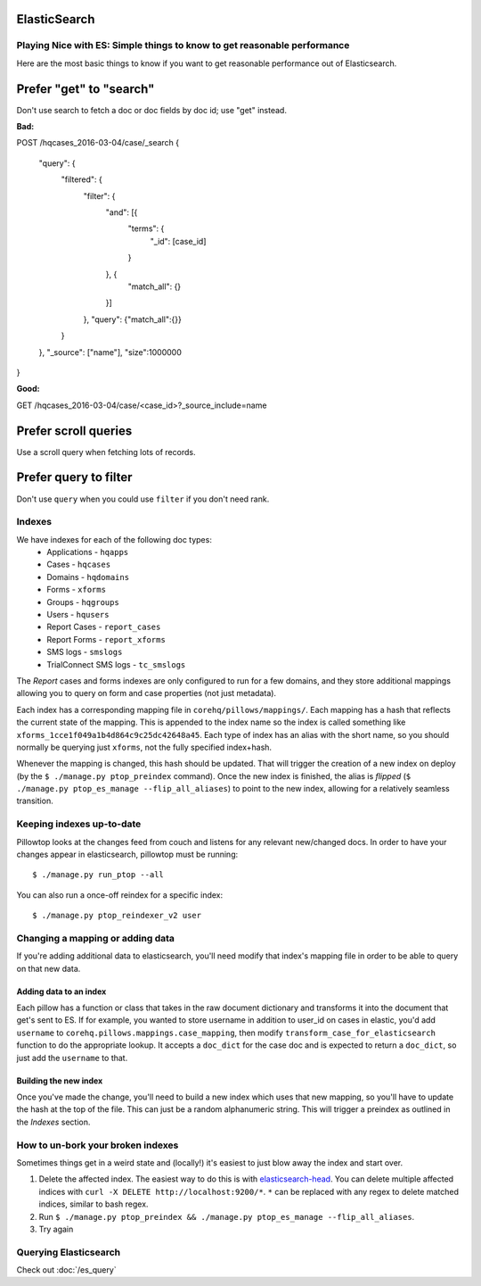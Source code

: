 ElasticSearch
=============

Playing Nice with ES: Simple things to know to get reasonable performance
-------------------------------------------------------------------------

Here are the most basic things to know if you want to get reasonable performance
out of Elasticsearch.

Prefer "get" to "search"
========================

Don't use search to fetch a doc or doc fields by doc id; use "get" instead.

**Bad:**

POST /hqcases_2016-03-04/case/_search
{
  "query": {
    "filtered": {
      "filter": {
        "and": [{
          "terms": {
            "_id": [case_id]
          }
        }, {
          "match_all": {}
        }]
      },
      "query": {"match_all":{}}
    }
  },
  "_source": ["name"],
  "size":1000000
}

**Good:**

GET /hqcases_2016-03-04/case/<case_id>?_source_include=name


Prefer scroll queries
=====================

Use a scroll query when fetching lots of records.


Prefer query to filter
======================

Don't use ``query`` when you could use ``filter`` if you don't need rank.


Indexes
-------
We have indexes for each of the following doc types:
 * Applications - ``hqapps``
 * Cases - ``hqcases``
 * Domains - ``hqdomains``
 * Forms - ``xforms``
 * Groups - ``hqgroups``
 * Users - ``hqusers``
 * Report Cases - ``report_cases``
 * Report Forms - ``report_xforms``
 * SMS logs - ``smslogs``
 * TrialConnect SMS logs - ``tc_smslogs``

The *Report* cases and forms indexes are only configured to run for a few
domains, and they store additional mappings allowing you to query on form
and case properties (not just metadata).

Each index has a corresponding mapping file in ``corehq/pillows/mappings/``.
Each mapping has a hash that reflects the current state of the mapping.
This is appended to the index name so the index is called something like
``xforms_1cce1f049a1b4d864c9c25dc42648a45``.  Each type of index has an alias
with the short name, so you should normally be querying just ``xforms``, not
the fully specified index+hash.

Whenever the mapping is changed, this hash should be updated.  That will
trigger the creation of a new index on deploy (by the ``$ ./manage.py
ptop_preindex`` command).  Once the new index is finished, the alias is
*flipped* (``$ ./manage.py ptop_es_manage --flip_all_aliases``) to point
to the new index, allowing for a relatively seamless transition.


Keeping indexes up-to-date
--------------------------
Pillowtop looks at the changes feed from couch and listens for any relevant
new/changed docs.  In order to have your changes appear in elasticsearch,
pillowtop must be running::

    $ ./manage.py run_ptop --all

You can also run a once-off reindex for a specific index::

    $ ./manage.py ptop_reindexer_v2 user

Changing a mapping or adding data
---------------------------------
If you're adding additional data to elasticsearch, you'll need modify that
index's mapping file in order to be able to query on that new data.

Adding data to an index
'''''''''''''''''''''''
Each pillow has a function or class that takes in the raw document dictionary
and transforms it into the document that get's sent to ES.  If for example,
you wanted to store username in addition to user_id on cases in elastic,
you'd add ``username`` to ``corehq.pillows.mappings.case_mapping``, then
modify ``transform_case_for_elasticsearch`` function to do the
appropriate lookup.  It accepts a ``doc_dict`` for the case doc and is
expected to return a ``doc_dict``, so just add the ``username`` to that.

Building the new index
''''''''''''''''''''''
Once you've made the change, you'll need to build a new index which uses
that new mapping, so you'll have to update the hash at the top of the file.
This can just be a random alphanumeric string.  This will trigger a preindex
as outlined in the `Indexes` section.


How to un-bork your broken indexes
----------------------------------
Sometimes things get in a weird state and (locally!) it's easiest to just
blow away the index and start over.

1. Delete the affected index.  The easiest way to do this is with `elasticsearch-head`_.
   You can delete multiple affected indices with
   ``curl -X DELETE http://localhost:9200/*``. ``*`` can be replaced with any regex to
   delete matched indices, similar to bash regex.
2. Run ``$ ./manage.py ptop_preindex && ./manage.py ptop_es_manage --flip_all_aliases``.
3. Try again

.. _elasticsearch-head: https://github.com/mobz/elasticsearch-head


Querying Elasticsearch
----------------------

Check out :doc:`/es_query`
